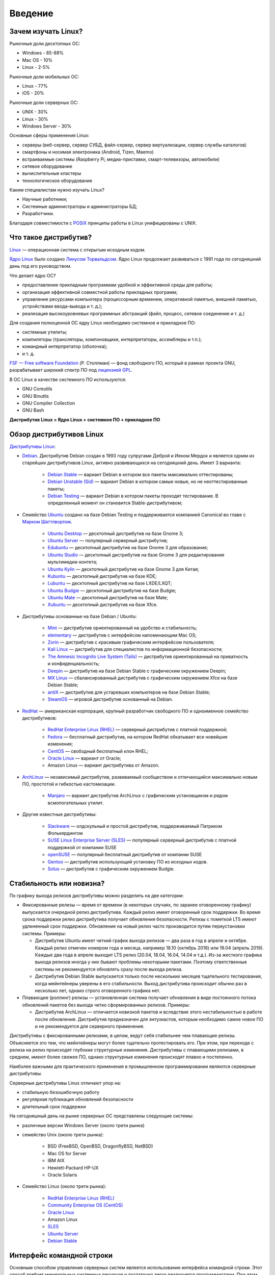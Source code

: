 Введение
========

Зачем изучать Linux?
--------------------

Рыночные доли десктопных ОС:

* Windows - 85-88%
* Mac OS - 10%
* Linux - 2-5%

Рыночные доли мобильных ОС:

* Linux - 77%
* iOS - 20%

Рыночные доли серверных ОС:

* UNIX - 30%
* Linux - 30%
* Windows Server - 30%

Основные сферы применения Linux:

- серверы (веб-сервер, сервер СУБД, файл-сервер, сервер виртуализации, сервер службы каталогов)
- смартфоны и носимая электроника (Android, Tizen, Maemo)
- встраиваемые системы (Raspberry Pi, медиа-приставки, смарт-телевизоры, автомобили)
- сетевое оборудование
- вычислительные кластеры
- технологическое оборудование

Каким специалистам нужно изучать Linux?

- Научные работники;
- Системные администраторы и администраторы БД;
- Разработчики.

Благодаря совместимости с `POSIX <https://ru.wikipedia.org/wiki/POSIX>`_ принципы работы в Linux унифицированы с UNIX.

Что такое дистрибутив?
----------------------

`Linux <https://www.youtube.com/watch?v=7XTHdcmjenI>`_ — операционная система с открытым исходным кодом.

`Ядро Linux <https://www.kernel.org/>`_ было создано `Линусом Торвальдсом <https://github.com/torvalds>`_. Ядро Linux продолжает развиваться с 1991 года по сегодняшний день под его руководством.

Что делает ядро ОС?

- предоставление прикладным программам удобной и эффективной среды для работы;
- организация эффективной совместной работы прикладных программ;
- управление ресурсами компьютера (процессорным временем, оперативной памятью, внешней памятью, устройствами ввода-вывода и т. д.);
- реализация высокоуровневых программных абстракций (файл, процесс, сетевое соединение и т. д.)

Для создания полноценной ОС ядру Linux необходимо системное и прикладное ПО:

- системные утилиты;
- компиляторы (трансляторы, компоновщики, интерпретаторы, ассемблеры и т.п.);
- командный интерпретатор (оболочка);
- и т. д.

`FSF — Free software Foundation <https://www.fsf.org/>`_ (Р. Столлман) — фонд свободного ПО, который в рамках проекта GNU, разрабатывает широкий спектр ПО под `лицензией GPL <https://www.gnu.org/licenses/licenses.html>`_.

В ОС Linux в качестве системного ПО используются:

- GNU Coreutils
- GNU Binutils
- GNU Compiler Collection
- GNU Bash

**Дистрибутив Linux = Ядро Linux + системное ПО + прикладное ПО**

Обзор дистрибутивов Linux
-------------------------

`Дистрибутивы Linux <https://www.distrowatch.com>`_:

- `Debian <https://www.debian.org/>`_. Дистрибутив Debian создан в 1993 году супругами Деброй и Иеном Мердок и является одним из старейших дистрибутивов Linux, активно развивающихся на сегодняшний день. Имеет 3 варианта:

    - `Debian Stable <https://www.debian.org/releases/stable/>`_ — вариант Debian в котором все пакеты максимально оттестированы;
    - `Debian Unstable (Sid) <https://www.debian.org/releases/testing/>`_ — вариант Debian в котором самые новые, но не неоттестированные пакеты;
    - `Debian Testing <https://www.debian.org/releases/unstable/>`_ — вариант Debian в котором пакеты проходят тестирование. В определенный момент он становится Stable-дистрибутивом;

- Семейство `Ubuntu <https://www.ubuntu.com/>`_ создано на базе Debian Testing и поддерживается компанией Canonical во главе с `Марком Шаттлвортом <https://www.markshuttleworth.com/>`_.

    - `Ubuntu Desktop <https://ubuntu.com/desktop>`_ — десктопный дистрибутив на базе Gnome 3;
    - `Ubuntu Server <https://ubuntu.com/server>`_ — популярный серверный дистрибутив;
    - `Edubuntu <https://edubuntu.org>`_ — десктопный дистрибутив на базе Gnome 3 для образования;
    - `Ubuntu Studio <https://ubuntustudio.org>`_ — десктопный дистрибутив на базе Gnome 3 для редактирования мультимедиа-контета;
    - `Ubuntu Kylin <https://ubuntukylin.com>`_ — десктопный дистрибутив на базе Gnome 3 для Китая;
    - `Kubuntu <https://kubuntu.org>`_ — десктопный дистрибутив на базе KDE;
    - `Lubuntu <https://lubuntu.net>`_ — десктопный дистрибутив на базе LXDE/LXQT;
    - `Ubuntu Budgie <https://ubuntubudgie.org>`_ — десктопный дистрибутив на базе Budgie;
    - `Ubuntu Mate <https://ubuntu-mate.org>`_ — десктопный дистрибутив на базе Mate;
    - `Xubuntu <https://xubuntu.org>`_ — десктопный дистрибутив на базе Xfce.
  
- Дистрибутивы основанные на базе Debian / Ubuntu:

    - `Mint <https://www.linuxmint.com/>`_ — дистрибутив ориентированный на удобство и стабильность;
    - `elementary <https://elementary.io/>`_ — дистрибутив с интерфейсом напоминающим Mac OS;
    - `Zorin <https://zorinos.com/>`_ — дистрибутив с красивым графическим интерфейсом пользователя;
    - `Kali Linux <https://www.kali.org/>`_ — дистрибутив для специалистов по информационной безопасности;
    - `The Amnesic Incognito Live System (Tails) <https://tails.boum.org/>`_ — дистрибутив ориентированный на приватность и конфиденциальность;
    - `Deepin <https://www.deepin.org/en/>`_ — дистрибутив на базе Debian Stable с графическим окружением Deepin;
    - `MX Linux <https://mxlinux.org/>`_ — сбалансированный дистрибутив с графическим окружением Xfce на базе Debian Stable;
    - `antiX <https://antixlinux.com>`_ — дистрибутив для устаревших компьютеров на базе Debian Stable;
    - `SteamOS <https://store.steampowered.com/steamos/>`_ — игровой дистрибутив основанный на Debian.

- `RedHat <https://www.redhat.com/en>`_ — американская корпорация, крупный разработчик свободного ПО и одноименное семейство дистрибутивов: 

    - `RedHat Enterprise Linux (RHEL) <https://www.redhat.com/en/technologies/linux-platforms/enterprise-linux>`_ — серверный дистрибутив с платной поддержкой;
    - `Fedora <https://getfedora.org/>`_ — бесплатный дистрибутив, на котором RedHat обкатывает все новейшие изменения;
    - `CentOS <https://www.centos.org/>`_ — свободный бесплатный клон RHEL;
    - `Oracle Linux <https://www.oracle.com/linux/>`_ — вариант от Oracle;
    - Amazon Linux — вариант дистрибутива от Amazon.

- `ArchLinux <https://www.archlinux.org/>`_ — независимый дистрибутив, развиваемый сообществом и отличающийся максимально новым ПО, простотой и гибкостью кастомизации.

    - `Manjaro <https://manjaro.org/>`_ — вариант дистрибутив ArchLinux с графическим установщиком и рядом всмопогательных утилит.

- Другие известные дистрибутивы:

    - `Slackware <https://www.slackware.com/>`_ — олдскульный и простой дистрибутив, поддерживаемый Патриком Фолькердингом
    - `SUSE Linux Enterprise Server (SLES) <https://www.suse.com/products/server/>`_ — популярный серверный дистрибутив с платной поддержкой от компании SUSE
    - `openSUSE <https://www.opensuse.org/>`_ — популярный бесплатный дистрибутив от компании SUSE
    - `Gentoo <https://www.gentoo.org/>`_ — дистрибутив использующий установку ПО из исходных кодов.
    - `Solus <https://getsol.us/home/>`_ — дистрибутив с графическим окружением Budgie.

Стабильность или новизна?
-------------------------

По графику выхода релизов дистрибутивы можно разделить на две категории:

- Фиксированные релизы — время от времени (в некоторых случаях, по заранее оговоренному графику) выпускается очередной релиз дистрибутива. Каждый релиз имеет оговоренный срок поддержки. Во время срока поддержки релиз дистрибутива получает обновления безопасности. Релизы с пометкой LTS имеют удлиненный срок поддержки. Обновление на новый релиз часто производится путем переустановки системы. Примеры:

  * Дистрибутив Ubuntu имеет четкий график выхода релизов — два раза в год в апреле и октябре. Каждый релиз отмечен номером года и месяца, например 18.10 (октябрь 2018) или 19.04 (апрель 2019). Каждые два года в апреле выходит LTS релиз (20.04, 18.04, 16.04, 14.04 и т.д.). Из-за жесткого графика выхода релизов иногда у них бывают проблемы некоторыми пакетами. Поэтому ответственные системы не рекомендуется обновлять сразу после выхода релиза.
  * Дистрибутив Debian Stable выпускается только после нескольких месяцев тщательного тестирования, когда мейнтейнеры уверены в его стабильности. Выход дистрибутива происходит обычно раз в несколько лет, однако строго оговоренного графика нет.

- Плавающие (роллинг) релизы — установленная система получает обновления в виде постоянного потока обновлений пакетов без выхода четко сформированных релизов. Примеры:

  * Дистрибутив ArchLinux — отличается новизной пакетов и вследствие этого нестабильностью в работе после обновления. Дистрибутив предназначен для энтузиастов, которым необходимо самое новое ПО и не рекомендуется для серверного применения.

Дистрибутивы с фиксированными релизами, в целом, ведут себя стабильнее чем плавающие релизы. Объясняется это тем, что мейнтейнеры могут более тщательно протестировать его. При этом, при переходе с релиза на релиз происходят глубокие структурные изменения.
Дистрибутивы с плавающими релизами, в среднем, имеют более свежее ПО, однако структурные изменения происходят плавно и постепенно.

Наиболее важными для практического применения в промышленном программировании являются серверные дистрибутивы.

Серверные дистрибутивы Linux отличают упор на:

- стабильную безошибочную работу
- регулярная публикация обновлений безопасности
- длительный срок поддержки

На сегодняшный день на рынке серверных ОС представлены следующие системы:

- различные версии Windows Server (около трети рынка)
- семейство Unix (около трети рынка):

    - BSD (FreeBSD, OpenBSD, DragonflyBSD, NetBSD)
    - Mac OS for Server
    - IBM AIX
    - Hewlett-Packard HP-UX
    - Oracle Solaris

- Семейство Linux (около трети рынка):

    - `RedHat Enterprise Linux (RHEL) <https://www.redhat.com/en/technologies/linux-platforms/enterprise-linux>`_
    - `Community Enterprise OS (CentOS) <https://www.centos.org/>`_
    - `Oracle Linux <https://www.oracle.com/linux/>`_
    - Amazon Linux
    - `SLES <https://www.suse.com/products/server/>`_
    - `Ubuntu Server <https://ubuntu.com/server>`_
    - `Debian Stable <https://www.debian.org/releases/stable/>`_

Интерфейс командной строки
--------------------------

Основным способом управления серверных систем является использование интерфейса командной строки. Этот способ требует минимальных системных ресурсов и достаточно легко реализуется программистами.
При этом, настройки программы хранятся в конфигурационных файлах, а часто повторяющиеся действия автоматизируются с помощью скриптов.

Графический интерфейс пользователя
----------------------------------

Окружение рабочего стола (Desktop Environment) — это набор ПО, позволяющий создать полноценный графический интерфейс пользователя.

- GNOME 3
- KDE
- Xfce
- LXDE / LXQt
- Mate
- Budgie

Оконный менеджер (Window Manager) — это приложение управляющее работой окон приложений. Оконный менеджер является частью окружения рабочего стола. Оконный менеджер может работать самостоятельно.

Оконные менеджеры бывают двух типов:

* Стекируемый — окна могут изменять размеры и положение независимо от других окон, а также могут заслонять их собой (как в ОС Windows)

.. image:: image2.png
   :scale: 50 %

* Тайловый — экран разделяется на смежные области занятые окнами приложений. Увеличение окна одного приложения приводит к уменьшению других окон.

.. image:: image1.png
   :scale: 175 %

Идентификация дистрибутива
--------------------------

Для идентификация дистрибутива можно использовать следующие команды:

- ``uname -a`` ­— запрос версии ядра Linux
- ``lsb_release -a`` — запрос описания дистрибутива
- ``cat /etc/issue`` — текстовый файл с именем дистрибутива
- ``cat /etc/*-release`` — текстовый файл с именем дистрибутива
- ``cat /proc/version`` — текстовый файл с версией ядра Linux
- ``screenfetch`` / ``neofetch`` — дополнительные утилиты

Литература
----------

- `Дмитрий Кетов. Внутреннее устройство Linux <https://drive.google.com/file/d/1EEAeifu3R92E5JA4aylDzufeKugmMYW5/view>`_
- `Михаэль Кофлер. Linux. Установка, администрирование, настройка <https://drive.google.com/file/d/1hj0J7sKO3bUa06a8g74oEyO7DXRhyt8m/view>`_
- `Уильям Шоттс. Командная строка Linux <https://drive.google.com/file/d/1VsfWKZtfu_--NmsFi7YgclpP0iVPdA9q/view>`_
